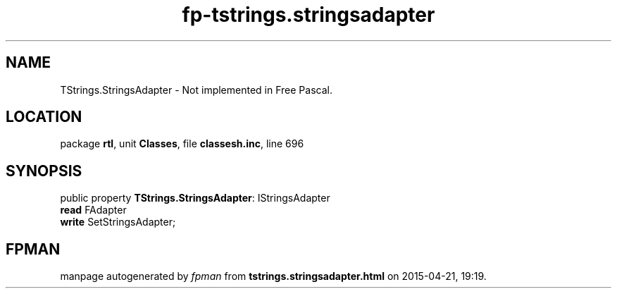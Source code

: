.\" file autogenerated by fpman
.TH "fp-tstrings.stringsadapter" 3 "2014-03-14" "fpman" "Free Pascal Programmer's Manual"
.SH NAME
TStrings.StringsAdapter - Not implemented in Free Pascal.
.SH LOCATION
package \fBrtl\fR, unit \fBClasses\fR, file \fBclassesh.inc\fR, line 696
.SH SYNOPSIS
public property \fBTStrings.StringsAdapter\fR: IStringsAdapter
  \fBread\fR FAdapter
  \fBwrite\fR SetStringsAdapter;
.SH FPMAN
manpage autogenerated by \fIfpman\fR from \fBtstrings.stringsadapter.html\fR on 2015-04-21, 19:19.

